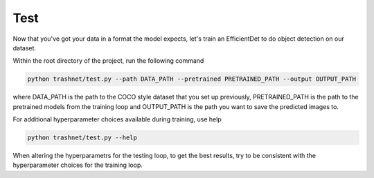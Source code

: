 Test
===================================

Now that you've got your data in a format the model expects, let's train an EfficientDet
to do object detection on our dataset.

Within the root directory of the project, run the following command

.. code-block:: bash

    python trashnet/test.py --path DATA_PATH --pretrained PRETRAINED_PATH --output OUTPUT_PATH

where DATA_PATH is the path to the COCO style dataset that you set up
previously, PRETRAINED_PATH is the path to the pretrained models from
the training loop and OUTPUT_PATH is the path you want to save the 
predicted images to.

For additional hyperparameter choices available during training, use help

.. code-block:: python
    
    python trashnet/test.py --help

When altering the hyperparametrs for the testing loop, to get the best results, try to 
be consistent with the hyperparameter choices for the training loop.